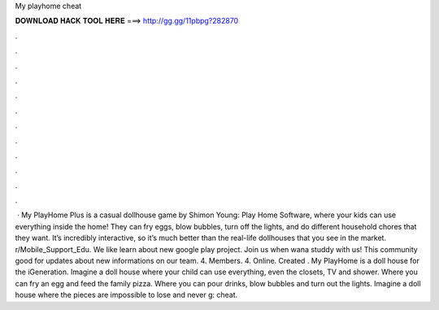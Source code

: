 My playhome cheat

𝐃𝐎𝐖𝐍𝐋𝐎𝐀𝐃 𝐇𝐀𝐂𝐊 𝐓𝐎𝐎𝐋 𝐇𝐄𝐑𝐄 ===> http://gg.gg/11pbpg?282870

.

.

.

.

.

.

.

.

.

.

.

.

 · My PlayHome Plus is a casual dollhouse game by Shimon Young: Play Home Software, where your kids can use everything inside the home! They can fry eggs, blow bubbles, turn off the lights, and do different household chores that they want. It’s incredibly interactive, so it’s much better than the real-life dollhouses that you see in the market. r/Mobile_Support_Edu. We like learn about new google play project. Join us when wana studdy with us! This community good for updates about new informations on our team. 4. Members. 4. Online. Created . My PlayHome is a doll house for the iGeneration. Imagine a doll house where your child can use everything, even the closets, TV and shower. Where you can fry an egg and feed the family pizza. Where you can pour drinks, blow bubbles and turn out the lights. Imagine a doll house where the pieces are impossible to lose and never g: cheat.